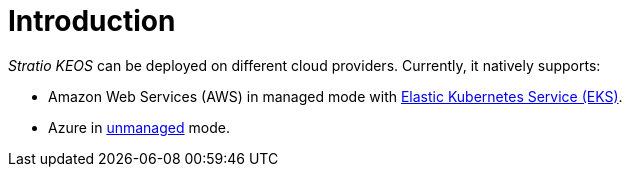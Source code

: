 = Introduction

_Stratio KEOS_ can be deployed on different cloud providers. Currently, it natively supports:

* Amazon Web Services (AWS) in managed mode with xref:ROOT:architecture.adoc#_eks[Elastic Kubernetes Service (EKS)].
* Azure in xref:ROOT:architecture.adoc#_azure[unmanaged] mode.
